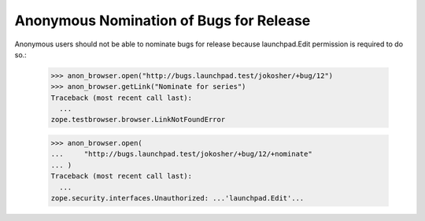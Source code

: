 Anonymous Nomination of Bugs for Release
========================================

Anonymous users should not be able to nominate bugs for release because
launchpad.Edit permission is required to do so.:

    >>> anon_browser.open("http://bugs.launchpad.test/jokosher/+bug/12")
    >>> anon_browser.getLink("Nominate for series")
    Traceback (most recent call last):
      ...
    zope.testbrowser.browser.LinkNotFoundError

    >>> anon_browser.open(
    ...     "http://bugs.launchpad.test/jokosher/+bug/12/+nominate"
    ... )
    Traceback (most recent call last):
      ...
    zope.security.interfaces.Unauthorized: ...'launchpad.Edit'...
